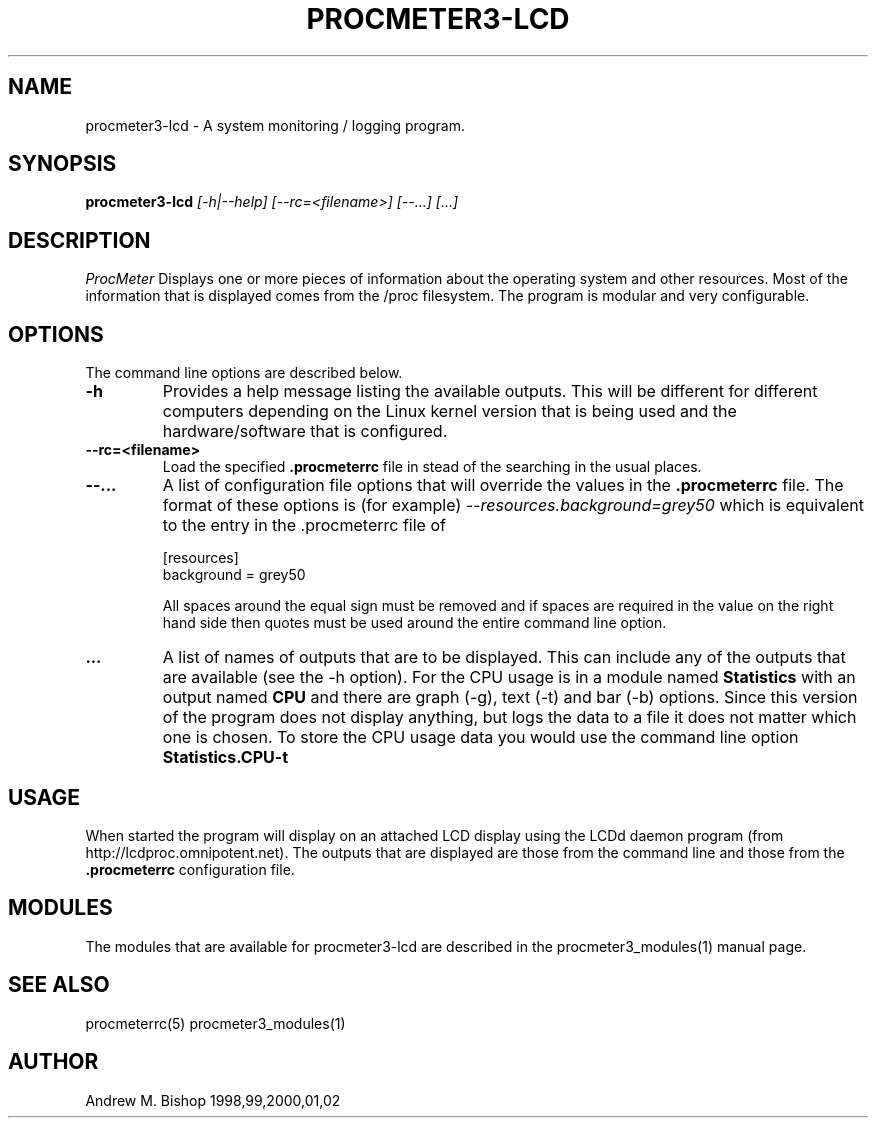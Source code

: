 .\" $Header: /home/amb/CVS/procmeter3/man/procmeter3-lcd.1,v 1.2 2003-04-06 09:50:59 amb Exp $
.\"
.\"  ProcMeter - A system monitoring program for Linux - Version 3.4a.
.\"
.\"  Manual page for procmeter-lcd program.
.\"
.\"  Written by Andrew M. Bishop
.\"
.\"  This file Copyright 1998,99,2000,01,02,03 Andrew M. Bishop
.\"  It may be distributed under the GNU Public License, version 2, or
.\"  any higher version.  See section COPYING of the GNU Public license
.\"  for conditions under which this file may be redistributed.
.\"
.TH PROCMETER3-LCD 1 "April 6, 2003"

.SH NAME

procmeter3-lcd \- A system monitoring / logging program.

.SH SYNOPSIS

.B procmeter3-lcd
.I [\-h|\-\-help]
.I [\-\-rc=<filename>] [\-\-...]
.I [...]

.SH DESCRIPTION

.I ProcMeter
Displays one or more pieces of information about the operating system and other
resources.  Most of the information that is displayed comes from the /proc
filesystem.  The program is modular and very configurable.

.SH OPTIONS

The command line options are described below.
.TP
.BR \-h
Provides a help message listing the available outputs.  This will be different
for different computers depending on the Linux kernel version that is being used
and the hardware/software that is configured.
.TP
.BR \-\-rc=<filename>
Load the specified
.B .procmeterrc
file in stead of the searching in the usual places.
.TP
.BR \-\-...
A list of configuration file options that will override the values in the
.B .procmeterrc
file.  The format of these options is (for example)
.I \-\-resources.background=grey50
which is equivalent to the entry in the .procmeterrc file of

 [resources]
 background = grey50

All spaces around the equal sign must be removed and if spaces are required in
the value on the right hand side then quotes must be used around the entire
command line option.
.TP
.BR ...
A list of names of outputs that are to be displayed.  This can include any of
the outputs that are available (see the -h option).  For the CPU usage is in a
module named
.B Statistics
with an output named
.B CPU
and there are graph (-g), text (-t) and bar (-b) options.  Since this version of
the program does not display anything, but logs the data to a file it does not
matter which one is chosen.  To store the CPU usage data you would use the
command line option
.B Statistics.CPU-t

.SH USAGE

When started the program will display on an attached LCD display using the LCDd
daemon program (from http://lcdproc.omnipotent.net).  The outputs that are
displayed are those from the command line and those from the
.B .procmeterrc
configuration file.

.SH MODULES

The modules that are available for procmeter3-lcd are described in the
procmeter3_modules(1) manual page.

.SH SEE ALSO

procmeterrc(5) procmeter3_modules(1)

.SH AUTHOR

Andrew M. Bishop 1998,99,2000,01,02
